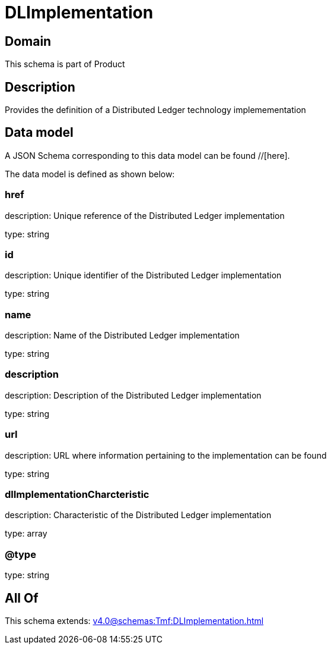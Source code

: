 = DLImplementation

[#domain]
== Domain

This schema is part of Product

[#description]
== Description
Provides the definition of a Distributed Ledger technology implemementation


[#data_model]
== Data model

A JSON Schema corresponding to this data model can be found //[here].

The data model is defined as shown below:


=== href
description: Unique reference of the Distributed Ledger implementation

type: string


=== id
description: Unique identifier of the Distributed Ledger implementation

type: string


=== name
description: Name of the Distributed Ledger implementation

type: string


=== description
description: Description of the Distributed Ledger implementation

type: string


=== url
description: URL where information pertaining to the implementation can be found

type: string


=== dlImplementationCharcteristic
description: Characteristic of the Distributed Ledger implementation

type: array


=== @type
type: string


[#all_of]
== All Of

This schema extends: xref:v4.0@schemas:Tmf:DLImplementation.adoc[]

